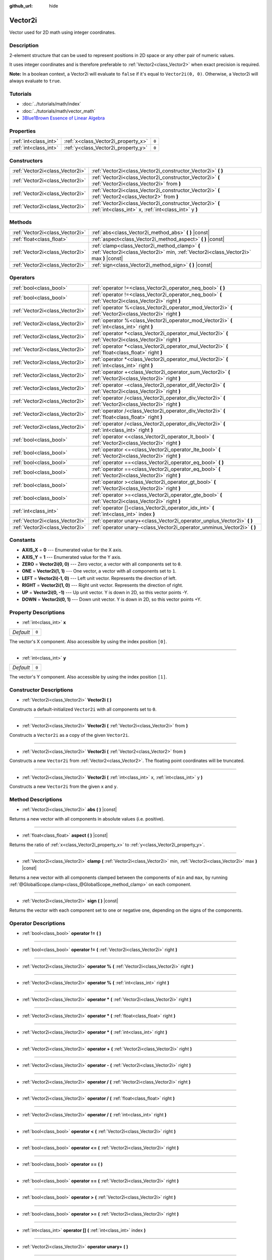 :github_url: hide

.. Generated automatically by doc/tools/make_rst.py in Godot's source tree.
.. DO NOT EDIT THIS FILE, but the Vector2i.xml source instead.
.. The source is found in doc/classes or modules/<name>/doc_classes.

.. _class_Vector2i:

Vector2i
========

Vector used for 2D math using integer coordinates.

Description
-----------

2-element structure that can be used to represent positions in 2D space or any other pair of numeric values.

It uses integer coordinates and is therefore preferable to :ref:`Vector2<class_Vector2>` when exact precision is required.

**Note:** In a boolean context, a Vector2i will evaluate to ``false`` if it's equal to ``Vector2i(0, 0)``. Otherwise, a Vector2i will always evaluate to ``true``.

Tutorials
---------

- :doc:`../tutorials/math/index`

- :doc:`../tutorials/math/vector_math`

- `3Blue1Brown Essence of Linear Algebra <https://www.youtube.com/playlist?list=PLZHQObOWTQDPD3MizzM2xVFitgF8hE_ab>`__

Properties
----------

+-----------------------+-------------------------------------+-------+
| :ref:`int<class_int>` | :ref:`x<class_Vector2i_property_x>` | ``0`` |
+-----------------------+-------------------------------------+-------+
| :ref:`int<class_int>` | :ref:`y<class_Vector2i_property_y>` | ``0`` |
+-----------------------+-------------------------------------+-------+

Constructors
------------

+---------------------------------+-------------------------------------------------------------------------------------------------------------------+
| :ref:`Vector2i<class_Vector2i>` | :ref:`Vector2i<class_Vector2i_constructor_Vector2i>` **(** **)**                                                  |
+---------------------------------+-------------------------------------------------------------------------------------------------------------------+
| :ref:`Vector2i<class_Vector2i>` | :ref:`Vector2i<class_Vector2i_constructor_Vector2i>` **(** :ref:`Vector2i<class_Vector2i>` from **)**             |
+---------------------------------+-------------------------------------------------------------------------------------------------------------------+
| :ref:`Vector2i<class_Vector2i>` | :ref:`Vector2i<class_Vector2i_constructor_Vector2i>` **(** :ref:`Vector2<class_Vector2>` from **)**               |
+---------------------------------+-------------------------------------------------------------------------------------------------------------------+
| :ref:`Vector2i<class_Vector2i>` | :ref:`Vector2i<class_Vector2i_constructor_Vector2i>` **(** :ref:`int<class_int>` x, :ref:`int<class_int>` y **)** |
+---------------------------------+-------------------------------------------------------------------------------------------------------------------+

Methods
-------

+---------------------------------+----------------------------------------------------------------------------------------------------------------------------------------+
| :ref:`Vector2i<class_Vector2i>` | :ref:`abs<class_Vector2i_method_abs>` **(** **)** |const|                                                                              |
+---------------------------------+----------------------------------------------------------------------------------------------------------------------------------------+
| :ref:`float<class_float>`       | :ref:`aspect<class_Vector2i_method_aspect>` **(** **)** |const|                                                                        |
+---------------------------------+----------------------------------------------------------------------------------------------------------------------------------------+
| :ref:`Vector2i<class_Vector2i>` | :ref:`clamp<class_Vector2i_method_clamp>` **(** :ref:`Vector2i<class_Vector2i>` min, :ref:`Vector2i<class_Vector2i>` max **)** |const| |
+---------------------------------+----------------------------------------------------------------------------------------------------------------------------------------+
| :ref:`Vector2i<class_Vector2i>` | :ref:`sign<class_Vector2i_method_sign>` **(** **)** |const|                                                                            |
+---------------------------------+----------------------------------------------------------------------------------------------------------------------------------------+

Operators
---------

+---------------------------------+-----------------------------------------------------------------------------------------------------------+
| :ref:`bool<class_bool>`         | :ref:`operator !=<class_Vector2i_operator_neq_bool>` **(** **)**                                          |
+---------------------------------+-----------------------------------------------------------------------------------------------------------+
| :ref:`bool<class_bool>`         | :ref:`operator !=<class_Vector2i_operator_neq_bool>` **(** :ref:`Vector2i<class_Vector2i>` right **)**    |
+---------------------------------+-----------------------------------------------------------------------------------------------------------+
| :ref:`Vector2i<class_Vector2i>` | :ref:`operator %<class_Vector2i_operator_mod_Vector2i>` **(** :ref:`Vector2i<class_Vector2i>` right **)** |
+---------------------------------+-----------------------------------------------------------------------------------------------------------+
| :ref:`Vector2i<class_Vector2i>` | :ref:`operator %<class_Vector2i_operator_mod_Vector2i>` **(** :ref:`int<class_int>` right **)**           |
+---------------------------------+-----------------------------------------------------------------------------------------------------------+
| :ref:`Vector2i<class_Vector2i>` | :ref:`operator *<class_Vector2i_operator_mul_Vector2i>` **(** :ref:`Vector2i<class_Vector2i>` right **)** |
+---------------------------------+-----------------------------------------------------------------------------------------------------------+
| :ref:`Vector2i<class_Vector2i>` | :ref:`operator *<class_Vector2i_operator_mul_Vector2i>` **(** :ref:`float<class_float>` right **)**       |
+---------------------------------+-----------------------------------------------------------------------------------------------------------+
| :ref:`Vector2i<class_Vector2i>` | :ref:`operator *<class_Vector2i_operator_mul_Vector2i>` **(** :ref:`int<class_int>` right **)**           |
+---------------------------------+-----------------------------------------------------------------------------------------------------------+
| :ref:`Vector2i<class_Vector2i>` | :ref:`operator +<class_Vector2i_operator_sum_Vector2i>` **(** :ref:`Vector2i<class_Vector2i>` right **)** |
+---------------------------------+-----------------------------------------------------------------------------------------------------------+
| :ref:`Vector2i<class_Vector2i>` | :ref:`operator -<class_Vector2i_operator_dif_Vector2i>` **(** :ref:`Vector2i<class_Vector2i>` right **)** |
+---------------------------------+-----------------------------------------------------------------------------------------------------------+
| :ref:`Vector2i<class_Vector2i>` | :ref:`operator /<class_Vector2i_operator_div_Vector2i>` **(** :ref:`Vector2i<class_Vector2i>` right **)** |
+---------------------------------+-----------------------------------------------------------------------------------------------------------+
| :ref:`Vector2i<class_Vector2i>` | :ref:`operator /<class_Vector2i_operator_div_Vector2i>` **(** :ref:`float<class_float>` right **)**       |
+---------------------------------+-----------------------------------------------------------------------------------------------------------+
| :ref:`Vector2i<class_Vector2i>` | :ref:`operator /<class_Vector2i_operator_div_Vector2i>` **(** :ref:`int<class_int>` right **)**           |
+---------------------------------+-----------------------------------------------------------------------------------------------------------+
| :ref:`bool<class_bool>`         | :ref:`operator <<class_Vector2i_operator_lt_bool>` **(** :ref:`Vector2i<class_Vector2i>` right **)**      |
+---------------------------------+-----------------------------------------------------------------------------------------------------------+
| :ref:`bool<class_bool>`         | :ref:`operator <=<class_Vector2i_operator_lte_bool>` **(** :ref:`Vector2i<class_Vector2i>` right **)**    |
+---------------------------------+-----------------------------------------------------------------------------------------------------------+
| :ref:`bool<class_bool>`         | :ref:`operator ==<class_Vector2i_operator_eq_bool>` **(** **)**                                           |
+---------------------------------+-----------------------------------------------------------------------------------------------------------+
| :ref:`bool<class_bool>`         | :ref:`operator ==<class_Vector2i_operator_eq_bool>` **(** :ref:`Vector2i<class_Vector2i>` right **)**     |
+---------------------------------+-----------------------------------------------------------------------------------------------------------+
| :ref:`bool<class_bool>`         | :ref:`operator ><class_Vector2i_operator_gt_bool>` **(** :ref:`Vector2i<class_Vector2i>` right **)**      |
+---------------------------------+-----------------------------------------------------------------------------------------------------------+
| :ref:`bool<class_bool>`         | :ref:`operator >=<class_Vector2i_operator_gte_bool>` **(** :ref:`Vector2i<class_Vector2i>` right **)**    |
+---------------------------------+-----------------------------------------------------------------------------------------------------------+
| :ref:`int<class_int>`           | :ref:`operator []<class_Vector2i_operator_idx_int>` **(** :ref:`int<class_int>` index **)**               |
+---------------------------------+-----------------------------------------------------------------------------------------------------------+
| :ref:`Vector2i<class_Vector2i>` | :ref:`operator unary+<class_Vector2i_operator_unplus_Vector2i>` **(** **)**                               |
+---------------------------------+-----------------------------------------------------------------------------------------------------------+
| :ref:`Vector2i<class_Vector2i>` | :ref:`operator unary-<class_Vector2i_operator_unminus_Vector2i>` **(** **)**                              |
+---------------------------------+-----------------------------------------------------------------------------------------------------------+

Constants
---------

.. _class_Vector2i_constant_AXIS_X:

.. _class_Vector2i_constant_AXIS_Y:

.. _class_Vector2i_constant_ZERO:

.. _class_Vector2i_constant_ONE:

.. _class_Vector2i_constant_LEFT:

.. _class_Vector2i_constant_RIGHT:

.. _class_Vector2i_constant_UP:

.. _class_Vector2i_constant_DOWN:

- **AXIS_X** = **0** --- Enumerated value for the X axis.

- **AXIS_Y** = **1** --- Enumerated value for the Y axis.

- **ZERO** = **Vector2i(0, 0)** --- Zero vector, a vector with all components set to ``0``.

- **ONE** = **Vector2i(1, 1)** --- One vector, a vector with all components set to ``1``.

- **LEFT** = **Vector2i(-1, 0)** --- Left unit vector. Represents the direction of left.

- **RIGHT** = **Vector2i(1, 0)** --- Right unit vector. Represents the direction of right.

- **UP** = **Vector2i(0, -1)** --- Up unit vector. Y is down in 2D, so this vector points -Y.

- **DOWN** = **Vector2i(0, 1)** --- Down unit vector. Y is down in 2D, so this vector points +Y.

Property Descriptions
---------------------

.. _class_Vector2i_property_x:

- :ref:`int<class_int>` **x**

+-----------+-------+
| *Default* | ``0`` |
+-----------+-------+

The vector's X component. Also accessible by using the index position ``[0]``.

----

.. _class_Vector2i_property_y:

- :ref:`int<class_int>` **y**

+-----------+-------+
| *Default* | ``0`` |
+-----------+-------+

The vector's Y component. Also accessible by using the index position ``[1]``.

Constructor Descriptions
------------------------

.. _class_Vector2i_constructor_Vector2i:

- :ref:`Vector2i<class_Vector2i>` **Vector2i** **(** **)**

Constructs a default-initialized ``Vector2i`` with all components set to ``0``.

----

- :ref:`Vector2i<class_Vector2i>` **Vector2i** **(** :ref:`Vector2i<class_Vector2i>` from **)**

Constructs a ``Vector2i`` as a copy of the given ``Vector2i``.

----

- :ref:`Vector2i<class_Vector2i>` **Vector2i** **(** :ref:`Vector2<class_Vector2>` from **)**

Constructs a new ``Vector2i`` from :ref:`Vector2<class_Vector2>`. The floating point coordinates will be truncated.

----

- :ref:`Vector2i<class_Vector2i>` **Vector2i** **(** :ref:`int<class_int>` x, :ref:`int<class_int>` y **)**

Constructs a new ``Vector2i`` from the given ``x`` and ``y``.

Method Descriptions
-------------------

.. _class_Vector2i_method_abs:

- :ref:`Vector2i<class_Vector2i>` **abs** **(** **)** |const|

Returns a new vector with all components in absolute values (i.e. positive).

----

.. _class_Vector2i_method_aspect:

- :ref:`float<class_float>` **aspect** **(** **)** |const|

Returns the ratio of :ref:`x<class_Vector2i_property_x>` to :ref:`y<class_Vector2i_property_y>`.

----

.. _class_Vector2i_method_clamp:

- :ref:`Vector2i<class_Vector2i>` **clamp** **(** :ref:`Vector2i<class_Vector2i>` min, :ref:`Vector2i<class_Vector2i>` max **)** |const|

Returns a new vector with all components clamped between the components of ``min`` and ``max``, by running :ref:`@GlobalScope.clamp<class_@GlobalScope_method_clamp>` on each component.

----

.. _class_Vector2i_method_sign:

- :ref:`Vector2i<class_Vector2i>` **sign** **(** **)** |const|

Returns the vector with each component set to one or negative one, depending on the signs of the components.

Operator Descriptions
---------------------

.. _class_Vector2i_operator_neq_bool:

- :ref:`bool<class_bool>` **operator !=** **(** **)**

----

- :ref:`bool<class_bool>` **operator !=** **(** :ref:`Vector2i<class_Vector2i>` right **)**

----

.. _class_Vector2i_operator_mod_Vector2i:

- :ref:`Vector2i<class_Vector2i>` **operator %** **(** :ref:`Vector2i<class_Vector2i>` right **)**

----

- :ref:`Vector2i<class_Vector2i>` **operator %** **(** :ref:`int<class_int>` right **)**

----

.. _class_Vector2i_operator_mul_Vector2i:

- :ref:`Vector2i<class_Vector2i>` **operator *** **(** :ref:`Vector2i<class_Vector2i>` right **)**

----

- :ref:`Vector2i<class_Vector2i>` **operator *** **(** :ref:`float<class_float>` right **)**

----

- :ref:`Vector2i<class_Vector2i>` **operator *** **(** :ref:`int<class_int>` right **)**

----

.. _class_Vector2i_operator_sum_Vector2i:

- :ref:`Vector2i<class_Vector2i>` **operator +** **(** :ref:`Vector2i<class_Vector2i>` right **)**

----

.. _class_Vector2i_operator_dif_Vector2i:

- :ref:`Vector2i<class_Vector2i>` **operator -** **(** :ref:`Vector2i<class_Vector2i>` right **)**

----

.. _class_Vector2i_operator_div_Vector2i:

- :ref:`Vector2i<class_Vector2i>` **operator /** **(** :ref:`Vector2i<class_Vector2i>` right **)**

----

- :ref:`Vector2i<class_Vector2i>` **operator /** **(** :ref:`float<class_float>` right **)**

----

- :ref:`Vector2i<class_Vector2i>` **operator /** **(** :ref:`int<class_int>` right **)**

----

.. _class_Vector2i_operator_lt_bool:

- :ref:`bool<class_bool>` **operator <** **(** :ref:`Vector2i<class_Vector2i>` right **)**

----

.. _class_Vector2i_operator_lte_bool:

- :ref:`bool<class_bool>` **operator <=** **(** :ref:`Vector2i<class_Vector2i>` right **)**

----

.. _class_Vector2i_operator_eq_bool:

- :ref:`bool<class_bool>` **operator ==** **(** **)**

----

- :ref:`bool<class_bool>` **operator ==** **(** :ref:`Vector2i<class_Vector2i>` right **)**

----

.. _class_Vector2i_operator_gt_bool:

- :ref:`bool<class_bool>` **operator >** **(** :ref:`Vector2i<class_Vector2i>` right **)**

----

.. _class_Vector2i_operator_gte_bool:

- :ref:`bool<class_bool>` **operator >=** **(** :ref:`Vector2i<class_Vector2i>` right **)**

----

.. _class_Vector2i_operator_idx_int:

- :ref:`int<class_int>` **operator []** **(** :ref:`int<class_int>` index **)**

----

.. _class_Vector2i_operator_unplus_Vector2i:

- :ref:`Vector2i<class_Vector2i>` **operator unary+** **(** **)**

----

.. _class_Vector2i_operator_unminus_Vector2i:

- :ref:`Vector2i<class_Vector2i>` **operator unary-** **(** **)**

.. |virtual| replace:: :abbr:`virtual (This method should typically be overridden by the user to have any effect.)`
.. |const| replace:: :abbr:`const (This method has no side effects. It doesn't modify any of the instance's member variables.)`
.. |vararg| replace:: :abbr:`vararg (This method accepts any number of arguments after the ones described here.)`
.. |constructor| replace:: :abbr:`constructor (This method is used to construct a type.)`
.. |static| replace:: :abbr:`static (This method doesn't need an instance to be called, so it can be called directly using the class name.)`
.. |operator| replace:: :abbr:`operator (This method describes a valid operator to use with this type as left-hand operand.)`
